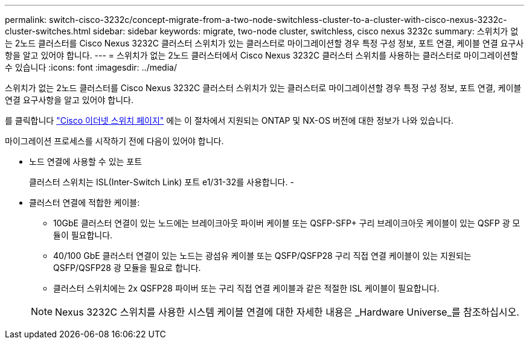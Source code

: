 ---
permalink: switch-cisco-3232c/concept-migrate-from-a-two-node-switchless-cluster-to-a-cluster-with-cisco-nexus-3232c-cluster-switches.html 
sidebar: sidebar 
keywords: migrate, two-node cluster, switchless, cisco nexus 3232c 
summary: 스위치가 없는 2노드 클러스터를 Cisco Nexus 3232C 클러스터 스위치가 있는 클러스터로 마이그레이션할 경우 특정 구성 정보, 포트 연결, 케이블 연결 요구사항을 알고 있어야 합니다. 
---
= 스위치가 없는 2노드 클러스터에서 Cisco Nexus 3232C 클러스터 스위치를 사용하는 클러스터로 마이그레이션할 수 있습니다
:icons: font
:imagesdir: ../media/


[role="lead"]
스위치가 없는 2노드 클러스터를 Cisco Nexus 3232C 클러스터 스위치가 있는 클러스터로 마이그레이션할 경우 특정 구성 정보, 포트 연결, 케이블 연결 요구사항을 알고 있어야 합니다.

를 클릭합니다 link:http://mysupport.netapp.com/NOW/download/software/cm_switches/.html["Cisco 이더넷 스위치 페이지"^] 에는 이 절차에서 지원되는 ONTAP 및 NX-OS 버전에 대한 정보가 나와 있습니다.

마이그레이션 프로세스를 시작하기 전에 다음이 있어야 합니다.

* 노드 연결에 사용할 수 있는 포트
+
클러스터 스위치는 ISL(Inter-Switch Link) 포트 e1/31-32를 사용합니다. -

* 클러스터 연결에 적합한 케이블:
+
** 10GbE 클러스터 연결이 있는 노드에는 브레이크아웃 파이버 케이블 또는 QSFP-SFP+ 구리 브레이크아웃 케이블이 있는 QSFP 광 모듈이 필요합니다.
** 40/100 GbE 클러스터 연결이 있는 노드는 광섬유 케이블 또는 QSFP/QSFP28 구리 직접 연결 케이블이 있는 지원되는 QSFP/QSFP28 광 모듈을 필요로 합니다.
** 클러스터 스위치에는 2x QSFP28 파이버 또는 구리 직접 연결 케이블과 같은 적절한 ISL 케이블이 필요합니다.


+
[NOTE]
====
Nexus 3232C 스위치를 사용한 시스템 케이블 연결에 대한 자세한 내용은 _Hardware Universe_를 참조하십시오.

====

